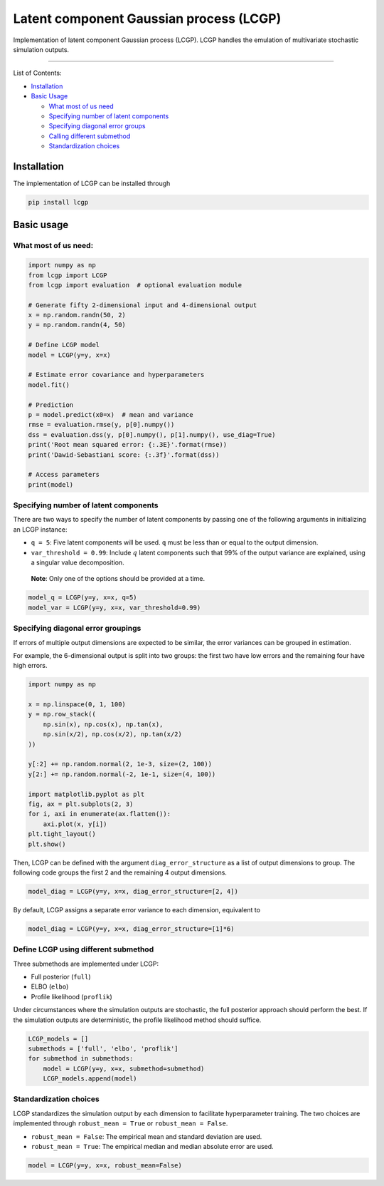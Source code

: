 Latent component Gaussian process (LCGP)
========================================

|CI| |Coverage Status| |Documentation Status|

Implementation of latent component Gaussian process (LCGP). LCGP handles
the emulation of multivariate stochastic simulation outputs.

--------------

List of Contents:

-  `Installation <#installation>`__
-  `Basic Usage <#usage>`__

   -  `What most of us need <#simplest-working-example>`__
   -  `Specifying number of latent components <#latent-components>`__
   -  `Specifying diagonal error groups <#diag-error-group>`__
   -  `Calling different submethod <#submethod>`__
   -  `Standardization choices <#standardization>`__

Installation
------------

The implementation of LCGP can be installed through

.. code:: bash

   pip install lcgp

.. _usage:

Basic usage
-----------

.. _simplest-working-example:

What most of us need:
~~~~~~~~~~~~~~~~~~~~~

.. code:: python

   import numpy as np
   from lcgp import LCGP
   from lcgp import evaluation  # optional evaluation module

   # Generate fifty 2-dimensional input and 4-dimensional output
   x = np.random.randn(50, 2)
   y = np.random.randn(4, 50)

   # Define LCGP model
   model = LCGP(y=y, x=x)

   # Estimate error covariance and hyperparameters
   model.fit()

   # Prediction
   p = model.predict(x0=x)  # mean and variance
   rmse = evaluation.rmse(y, p[0].numpy())
   dss = evaluation.dss(y, p[0].numpy(), p[1].numpy(), use_diag=True)
   print('Root mean squared error: {:.3E}'.format(rmse))
   print('Dawid-Sebastiani score: {:.3f}'.format(dss))

   # Access parameters
   print(model)

.. _latent-components:

Specifying number of latent components
~~~~~~~~~~~~~~~~~~~~~~~~~~~~~~~~~~~~~~

There are two ways to specify the number of latent components by passing
one of the following arguments in initializing an LCGP instance:

-  ``q = 5``: Five latent components will be used. ``q`` must be less
   than or equal to the output dimension.
-  ``var_threshold = 0.99``: Include :math:`q` latent components such
   that 99% of the output variance are explained, using a singular value
   decomposition.

..

   **Note**: Only one of the options should be provided at a time.

.. code:: python

   model_q = LCGP(y=y, x=x, q=5)
   model_var = LCGP(y=y, x=x, var_threshold=0.99)

.. _diag-error-group:

Specifying diagonal error groupings
~~~~~~~~~~~~~~~~~~~~~~~~~~~~~~~~~~~

If errors of multiple output dimensions are expected to be similar, the
error variances can be grouped in estimation.

For example, the 6-dimensional output is split into two groups: the
first two have low errors and the remaining four have high errors.

.. code:: python

   import numpy as np

   x = np.linspace(0, 1, 100)
   y = np.row_stack((
       np.sin(x), np.cos(x), np.tan(x),
       np.sin(x/2), np.cos(x/2), np.tan(x/2)
   ))

   y[:2] += np.random.normal(2, 1e-3, size=(2, 100))
   y[2:] += np.random.normal(-2, 1e-1, size=(4, 100))

   import matplotlib.pyplot as plt
   fig, ax = plt.subplots(2, 3)
   for i, axi in enumerate(ax.flatten()):
       axi.plot(x, y[i])
   plt.tight_layout()
   plt.show()

Then, LCGP can be defined with the argument ``diag_error_structure`` as
a list of output dimensions to group. The following code groups the
first 2 and the remaining 4 output dimensions.

.. code:: python

   model_diag = LCGP(y=y, x=x, diag_error_structure=[2, 4])

By default, LCGP assigns a separate error variance to each dimension,
equivalent to

.. code:: python

   model_diag = LCGP(y=y, x=x, diag_error_structure=[1]*6)

.. _submethod:

Define LCGP using different submethod
~~~~~~~~~~~~~~~~~~~~~~~~~~~~~~~~~~~~~

Three submethods are implemented under LCGP:

-  Full posterior (``full``)
-  ELBO (``elbo``)
-  Profile likelihood (``proflik``)

Under circumstances where the simulation outputs are stochastic, the
full posterior approach should perform the best. If the simulation
outputs are deterministic, the profile likelihood method should suffice.

.. code:: python

   LCGP_models = []
   submethods = ['full', 'elbo', 'proflik']
   for submethod in submethods:
       model = LCGP(y=y, x=x, submethod=submethod)
       LCGP_models.append(model)

.. _standardization:

Standardization choices
~~~~~~~~~~~~~~~~~~~~~~~

LCGP standardizes the simulation output by each dimension to facilitate
hyperparameter training. The two choices are implemented through
``robust_mean = True`` or ``robust_mean = False``.

-  ``robust_mean = False``: The empirical mean and standard deviation
   are used.
-  ``robust_mean = True``: The empirical median and median absolute
   error are used.

.. code:: python

   model = LCGP(y=y, x=x, robust_mean=False)

.. |CI| image:: https://github.com/mosesyhc/lcgp/actions/workflows/ci.yml/badge.svg?branch=main
   :target: https://github.com/mosesyhc/LCGP/actions/workflows/ci.yml
.. |Coverage Status| image:: https://coveralls.io/repos/github/mosesyhc/LCGP/badge.svg
   :target: https://coveralls.io/github/mosesyhc/LCGP
.. |Documentation Status| image:: https://readthedocs.org/projects/lcgp/badge/?version=latest
   :target: https://lcgp.readthedocs.io/en/latest/?badge=latest

